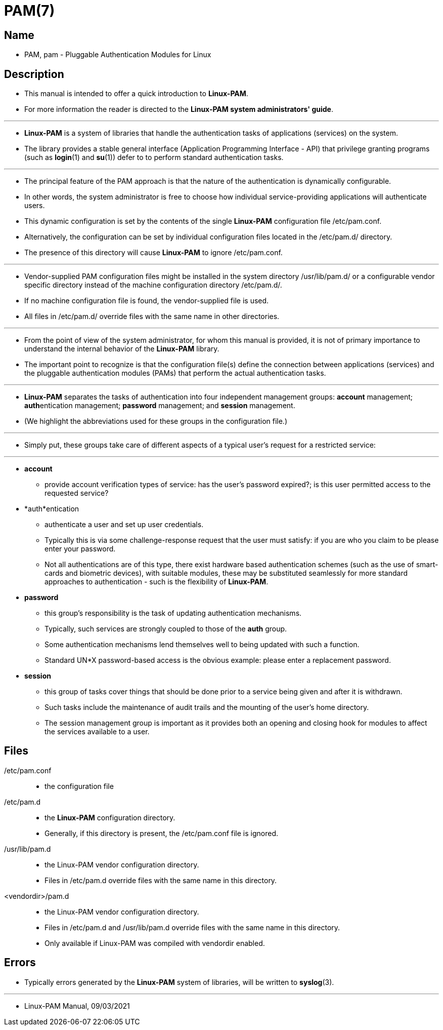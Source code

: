 = PAM(7)

== Name

* PAM, pam - Pluggable Authentication Modules for Linux

== Description

* This manual is intended to offer a quick introduction to *Linux-PAM*.
* For more information the reader is directed to the *Linux-PAM system
  administrators' guide*.

'''

* *Linux-PAM* is a system of libraries that handle the authentication tasks of
  applications (services) on the system.
* The library provides a stable general interface (Application Programming
  Interface - API) that privilege granting programs (such as *login*(1) and
  *su*(1)) defer to to perform standard authentication tasks.

'''

* The principal feature of the PAM approach is that the nature of the
  authentication is dynamically configurable.
* In other words, the system administrator is free to choose how individual
  service-providing applications will authenticate users.
* This dynamic configuration is set by the contents of the single
  *Linux-PAM* configuration file /etc/pam.conf.
* Alternatively, the configuration can be set by individual configuration
  files located in the /etc/pam.d/ directory.
* The presence of this directory will cause *Linux-PAM* to
  [.underline]#ignore# /etc/pam.conf.

'''

* Vendor-supplied PAM configuration files might be installed in the system
  directory /usr/lib/pam.d/ or a configurable vendor specific directory
  instead of the machine configuration directory /etc/pam.d/.
* If no machine configuration file is found, the vendor-supplied file is used.
* All files in /etc/pam.d/ override files with the same name in other
  directories.

'''

* From the point of view of the system administrator, for whom this manual is
  provided, it is not of primary importance to understand the internal
  behavior of the *Linux-PAM* library.
* The important point to recognize is that the configuration file(s)
  [.underlin]#define# the connection between applications (services) and the
  pluggable authentication modules (PAMs) that perform the actual authentication
  tasks.

'''

* *Linux-PAM* separates the tasks of [.underline]#authentication# into four
  independent management groups: *account* management; **auth**entication
  management; *password* management; and *session* management.
* (We highlight the abbreviations used for these groups in the configuration file.)

'''

* Simply put, these groups take care of different aspects of a typical user's
  request for a restricted service:

'''

* *account*
** provide account verification types of service: has the user's password
   expired?; is this user permitted access to the requested service?

* *auth*entication
** authenticate a user and set up user credentials.
** Typically this is via some challenge-response request that the user must
   satisfy: if you are who you claim to be please enter your password.
** Not all authentications are of this type, there exist hardware based
   authentication schemes (such as the use of smart-cards and biometric
  devices), with suitable modules, these may be substituted seamlessly for more
  standard approaches to authentication - such is the flexibility of
  *Linux-PAM*.

* *password*
** this group's responsibility is the task of updating authentication
   mechanisms.
** Typically, such services are strongly coupled to those of the *auth* group.
** Some authentication mechanisms lend themselves well to being updated with
   such a function.
** Standard UN*X password-based access is the obvious example: please enter a
   replacement password.

* *session*
** this group of tasks cover things that should be done prior to a service
   being given and after it is withdrawn.
** Such tasks include the maintenance of audit trails and the mounting of the
   user's home directory.
** The session management group is important as it provides both an opening
   and closing hook for modules to affect the services available to a user.

== Files

/etc/pam.conf::
* the configuration file

/etc/pam.d::
* the *Linux-PAM* configuration directory.
* Generally, if this directory is present, the /etc/pam.conf file is ignored.

/usr/lib/pam.d::
* the Linux-PAM vendor configuration directory.
* Files in /etc/pam.d override files with the same name in this directory.

<vendordir>/pam.d::
* the Linux-PAM vendor configuration directory.
* Files in /etc/pam.d and /usr/lib/pam.d override files with the same name in
  this directory.
* Only available if Linux-PAM was compiled with vendordir enabled.

== Errors

* Typically errors generated by the *Linux-PAM* system of libraries, will be
  written to *syslog*(3).

'''

* Linux-PAM Manual, 09/03/2021
